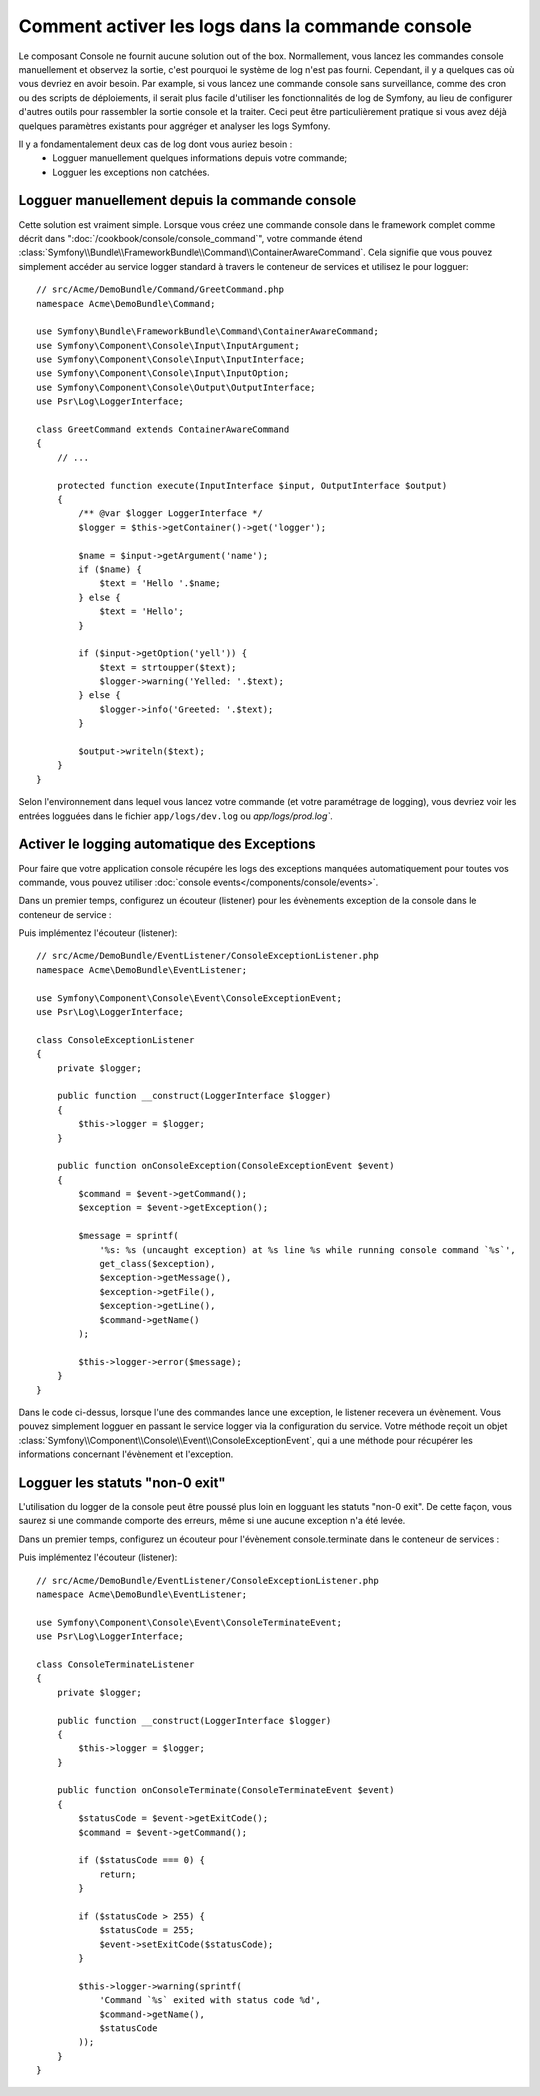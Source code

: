 .. index::
   single: Console; Activer le logging

Comment activer les logs dans la commande console
=================================================

Le composant Console ne fournit aucune solution out of the box. Normallement,
vous lancez les commandes console manuellement et observez la sortie, c'est
pourquoi le système de log n'est pas fourni. Cependant, il y a quelques cas
où vous devriez en avoir besoin. Par example, si vous lancez une commande console
sans surveillance, comme des cron ou des scripts de déploiements, il serait plus
facile d'utiliser les fonctionnalités de log de Symfony, au lieu de configurer
d'autres outils pour rassembler la sortie console et la traiter. Ceci peut être
particulièrement pratique si vous avez déjà quelques paramètres existants pour
aggréger et analyser les logs Symfony.

Il y a fondamentalement deux cas de log dont vous auriez besoin :
 * Logguer manuellement quelques informations depuis votre commande;
 * Logguer les exceptions non catchées.

Logguer manuellement depuis la commande console
-----------------------------------------------

Cette solution est vraiment simple. Lorsque vous créez une commande console
dans le framework complet comme décrit dans ":doc:`/cookbook/console/console_command`",
votre commande étend :class:`Symfony\\Bundle\\FrameworkBundle\\Command\\ContainerAwareCommand`.
Cela signifie que vous pouvez simplement accéder au service logger standard à travers
le conteneur de services et utilisez le pour logguer::

    // src/Acme/DemoBundle/Command/GreetCommand.php
    namespace Acme\DemoBundle\Command;

    use Symfony\Bundle\FrameworkBundle\Command\ContainerAwareCommand;
    use Symfony\Component\Console\Input\InputArgument;
    use Symfony\Component\Console\Input\InputInterface;
    use Symfony\Component\Console\Input\InputOption;
    use Symfony\Component\Console\Output\OutputInterface;
    use Psr\Log\LoggerInterface;

    class GreetCommand extends ContainerAwareCommand
    {
        // ...

        protected function execute(InputInterface $input, OutputInterface $output)
        {
            /** @var $logger LoggerInterface */
            $logger = $this->getContainer()->get('logger');

            $name = $input->getArgument('name');
            if ($name) {
                $text = 'Hello '.$name;
            } else {
                $text = 'Hello';
            }

            if ($input->getOption('yell')) {
                $text = strtoupper($text);
                $logger->warning('Yelled: '.$text);
            } else {
                $logger->info('Greeted: '.$text);
            }

            $output->writeln($text);
        }
    }

Selon l'environnement dans lequel vous lancez votre commande (et votre paramétrage de logging),
vous devriez voir les entrées logguées dans le fichier ``app/logs/dev.log`` ou `app/logs/prod.log``.

Activer le logging automatique des Exceptions
---------------------------------------------

Pour faire que votre application console récupére les logs des exceptions
manquées automatiquement pour toutes vos commande, vous pouvez utiliser
:doc:`console events</components/console/events>`.

.. versionadded:: 2.3
    Les évènements console ont été ajoutés en Symfony 2.3.

Dans un premier temps, configurez un écouteur (listener) pour les évènements exception
de la console dans le conteneur de service :

.. configuration-block::

    .. code-block:: yaml

        # app/config/services.yml
        services:
            kernel.listener.command_dispatch:
                class: Acme\DemoBundle\EventListener\ConsoleExceptionListener
                arguments:
                    logger: "@logger"
                tags:
                    - { name: kernel.event_listener, event: console.exception }

    .. code-block:: xml

        <!-- app/config/services.xml -->
        <?xml version="1.0" encoding="UTF-8" ?>
        <container xmlns="http://symfony.com/schema/dic/services"
                   xmlns:xsi="http://www.w3.org/2001/XMLSchema-instance"
                   xsi:schemaLocation="http://symfony.com/schema/dic/services http://symfony.com/schema/dic/services/services-1.0.xsd">

            <parameters>
                <parameter key="console_exception_listener.class">Acme\DemoBundle\EventListener\ConsoleExceptionListener</parameter>
            </parameters>

            <services>
                <service id="kernel.listener.command_dispatch" class="%console_exception_listener.class%">
                    <argument type="service" id="logger"/>
                    <tag name="kernel.event_listener" event="console.exception" />
                </service>
            </services>
        </container>

    .. code-block:: php

        // app/config/services.php
        use Symfony\Component\DependencyInjection\Definition;
        use Symfony\Component\DependencyInjection\Reference;

        $container->setParameter(
            'console_exception_listener.class',
            'Acme\DemoBundle\EventListener\ConsoleExceptionListener'
        );
        $definitionConsoleExceptionListener = new Definition(
            '%console_exception_listener.class%',
            array(new Reference('logger'))
        );
        $definitionConsoleExceptionListener->addTag(
            'kernel.event_listener',
            array('event' => 'console.exception')
        );
        $container->setDefinition(
            'kernel.listener.command_dispatch',
            $definitionConsoleExceptionListener
        );

Puis implémentez l'écouteur (listener)::

    // src/Acme/DemoBundle/EventListener/ConsoleExceptionListener.php
    namespace Acme\DemoBundle\EventListener;

    use Symfony\Component\Console\Event\ConsoleExceptionEvent;
    use Psr\Log\LoggerInterface;

    class ConsoleExceptionListener
    {
        private $logger;

        public function __construct(LoggerInterface $logger)
        {
            $this->logger = $logger;
        }

        public function onConsoleException(ConsoleExceptionEvent $event)
        {
            $command = $event->getCommand();
            $exception = $event->getException();

            $message = sprintf(
                '%s: %s (uncaught exception) at %s line %s while running console command `%s`',
                get_class($exception),
                $exception->getMessage(),
                $exception->getFile(),
                $exception->getLine(),
                $command->getName()
            );

            $this->logger->error($message);
        }
    }

Dans le code ci-dessus, lorsque l'une des commandes lance une exception, le
listener recevera un évènement. Vous pouvez simplement logguer en passant
le service logger via la configuration du service. Votre méthode reçoit un
objet :class:`Symfony\\Component\\Console\\Event\\ConsoleExceptionEvent`,
qui a une méthode pour récupérer les informations concernant l'évènement et
l'exception.

Logguer les statuts "non-0 exit"
--------------------------------

L'utilisation du logger de la console peut être poussé plus loin en logguant
les statuts "non-0 exit". De cette façon, vous saurez si une commande comporte
des erreurs, même si une aucune exception n'a été levée.

Dans un premier temps, configurez un écouteur pour l'évènement console.terminate dans
le conteneur de services :

.. configuration-block::

    .. code-block:: yaml

        # app/config/services.yml
        services:
            kernel.listener.command_dispatch:
                class: Acme\DemoBundle\EventListener\ConsoleTerminateListener
                arguments:
                    logger: "@logger"
                tags:
                    - { name: kernel.event_listener, event: console.terminate }

    .. code-block:: xml

        <!-- app/config/services.xml -->
        <?xml version="1.0" encoding="UTF-8" ?>
        <container xmlns="http://symfony.com/schema/dic/services"
                   xmlns:xsi="http://www.w3.org/2001/XMLSchema-instance"
                   xsi:schemaLocation="http://symfony.com/schema/dic/services http://symfony.com/schema/dic/services/services-1.0.xsd">

            <parameters>
                <parameter key="console_terminate_listener.class">Acme\DemoBundle\EventListener\ConsoleExceptionListener</parameter>
            </parameters>

            <services>
                <service id="kernel.listener.command_dispatch" class="%console_terminate_listener.class%">
                    <argument type="service" id="logger"/>
                    <tag name="kernel.event_listener" event="console.terminate" />
                </service>
            </services>
        </container>

    .. code-block:: php

        // app/config/services.php
        use Symfony\Component\DependencyInjection\Definition;
        use Symfony\Component\DependencyInjection\Reference;

        $container->setParameter(
            'console_terminate_listener.class',
            'Acme\DemoBundle\EventListener\ConsoleExceptionListener'
        );
        $definitionConsoleExceptionListener = new Definition(
            '%console_terminate_listener.class%',
            array(new Reference('logger'))
        );
        $definitionConsoleExceptionListener->addTag(
            'kernel.event_listener',
            array('event' => 'console.terminate')
        );
        $container->setDefinition(
            'kernel.listener.command_dispatch',
            $definitionConsoleExceptionListener
        );

Puis implémentez l'écouteur (listener)::

    // src/Acme/DemoBundle/EventListener/ConsoleExceptionListener.php
    namespace Acme\DemoBundle\EventListener;

    use Symfony\Component\Console\Event\ConsoleTerminateEvent;
    use Psr\Log\LoggerInterface;

    class ConsoleTerminateListener
    {
        private $logger;

        public function __construct(LoggerInterface $logger)
        {
            $this->logger = $logger;
        }

        public function onConsoleTerminate(ConsoleTerminateEvent $event)
        {
            $statusCode = $event->getExitCode();
            $command = $event->getCommand();

            if ($statusCode === 0) {
                return;
            }

            if ($statusCode > 255) {
                $statusCode = 255;
                $event->setExitCode($statusCode);
            }

            $this->logger->warning(sprintf(
                'Command `%s` exited with status code %d',
                $command->getName(),
                $statusCode
            ));
        }
    }
